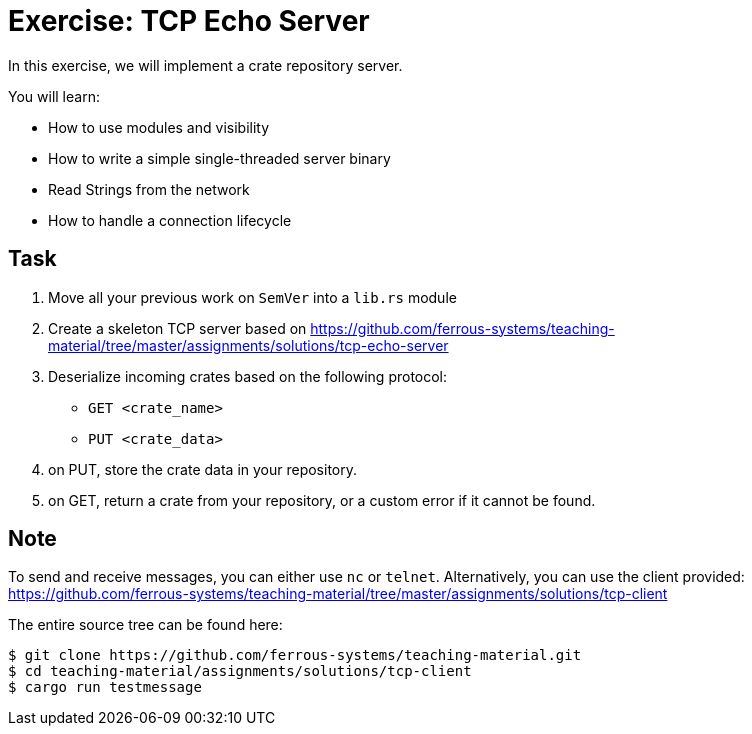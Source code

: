 = Exercise: TCP Echo Server
:source-language: rust

In this exercise, we will implement a crate repository server.

You will learn:

* How to use modules and visibility
* How to write a simple single-threaded server binary
* Read Strings from the network
* How to handle a connection lifecycle

== Task

1. Move all your previous work on `SemVer` into a `lib.rs` module
2. Create a skeleton TCP server based on https://github.com/ferrous-systems/teaching-material/tree/master/assignments/solutions/tcp-echo-server
3. Deserialize incoming crates based on the following protocol:
    - `GET <crate_name>`
    - `PUT <crate_data>`
4. on PUT, store the crate data in your repository.
5. on GET, return a crate from your repository, or a custom error if it cannot be found.

== Note

To send and receive messages, you can either use `nc` or `telnet`. Alternatively, you can use the client provided: https://github.com/ferrous-systems/teaching-material/tree/master/assignments/solutions/tcp-client

The entire source tree can be found here:
[source]
----
$ git clone https://github.com/ferrous-systems/teaching-material.git
$ cd teaching-material/assignments/solutions/tcp-client
$ cargo run testmessage
----

